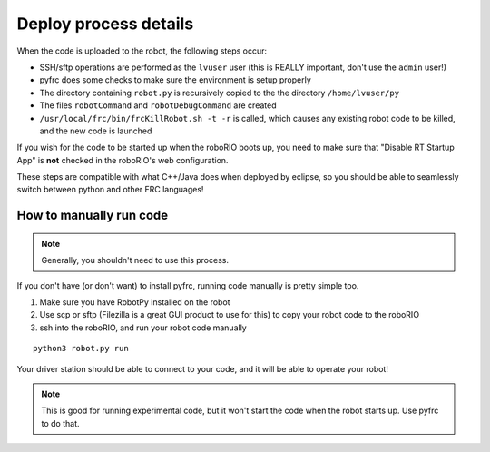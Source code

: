 
.. _internal_deploy:

Deploy process details
======================

When the code is uploaded to the robot, the following steps occur:

* SSH/sftp operations are performed as the ``lvuser`` user (this is REALLY important, don't use the ``admin`` user!)
* pyfrc does some checks to make sure the environment is setup properly
* The directory containing ``robot.py`` is recursively copied to the the directory ``/home/lvuser/py``
* The files ``robotCommand`` and ``robotDebugCommand`` are created
* ``/usr/local/frc/bin/frcKillRobot.sh -t -r`` is called, which causes any existing robot code to be killed, and the new code is launched

If you wish for the code to be started up when the roboRIO boots up, you need to
make sure that "Disable RT Startup App" is **not** checked in the roboRIO's web
configuration.

These steps are compatible with what C++/Java does when deployed by eclipse,
so you should be able to seamlessly switch between python and other FRC
languages!

.. _manual_code_deploy:

How to manually run code
------------------------

.. note:: Generally, you shouldn't need to use this process.

If you don't have (or don't want) to install pyfrc, running code manually is
pretty simple too. 

1. Make sure you have RobotPy installed on the robot
2. Use scp or sftp (Filezilla is a great GUI product to use for this) to copy
   your robot code to the roboRIO
3. ssh into the roboRIO, and run your robot code manually

::

	python3 robot.py run 

Your driver station should be able to connect to your code, and it will be able
to operate your robot!

.. note:: This is good for running experimental code, but it won't start the
          code when the robot starts up. Use pyfrc to do that.

